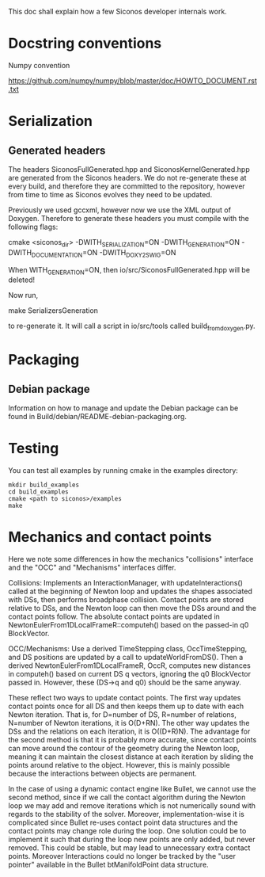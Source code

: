 
This doc shall explain how a few Siconos developer internals work.

* Docstring conventions

Numpy convention

https://github.com/numpy/numpy/blob/master/doc/HOWTO_DOCUMENT.rst.txt


* Serialization

** Generated headers

The headers SiconosFullGenerated.hpp and SiconosKernelGenerated.hpp
are generated from the Siconos headers.  We do not re-generate these
at every build, and therefore they are committed to the repository,
however from time to time as Siconos evolves they need to be updated.

Previously we used gccxml, however now we use the XML output of
Doxygen.  Therefore to generate these headers you must compile with
the following flags:

    cmake <siconos_dir> -DWITH_SERIALIZATION=ON -DWITH_GENERATION=ON -DWITH_DOCUMENTATION=ON -DWITH_DOXY2SWIG=ON

When WITH_GENERATION=ON, then io/src/SiconosFullGenerated.hpp will be deleted!

Now run,

    make SerializersGeneration

to re-generate it.  It will call a script in io/src/tools called build_from_doxygen.py.

* Packaging

** Debian package

Information on how to manage and update the Debian package can be
found in Build/debian/README-debian-packaging.org.
* Testing

You can test all examples by running cmake in the examples directory:

#+BEGIN_SRC shell
mkdir build_examples
cd build_examples
cmake <path to siconos>/examples
make
#+END_SRC
* Mechanics and contact points

Here we note some differences in how the mechanics "collisions"
interface and the "OCC" and "Mechanisms" interfaces differ.

Collisions: Implements an InteractionManager, with
updateInteractions() called at the beginning of Newton loop and
updates the shapes associated with DSs, then performs broadphase
collision.  Contact points are stored relative to DSs, and the Newton
loop can then move the DSs around and the contact points follow.  The
absolute contact points are updated in
NewtonEulerFrom1DLocalFrameR::computeh() based on the passed-in q0
BlockVector.

OCC/Mechanisms: Use a derived TimeStepping class, OccTimeStepping, and
DS positions are updated by a call to updateWorldFromDS().  Then a
derived NewtonEulerFrom1DLocalFrameR, OccR, computes new distances in
computeh() based on current DS q vectors, ignoring the q0 BlockVector
passed in.  However, these (DS->q and q0) should be the same anyway.

These reflect two ways to update contact points.  The first way
updates contact points once for all DS and then keeps them up to date
with each Newton iteration.  That is, for D=number of DS, R=number of
relations, N=number of Newton iterations, it is O(D+RN).  The other
way updates the DSs and the relations on each iteration, it is
O((D+R)N).  The advantage for the second method is that it is probably
more accurate, since contact points can move around the contour of the
geometry during the Newton loop, meaning it can maintain the closest
distance at each iteration by sliding the points around relative to
the object.  However, this is mainly possible because the interactions
between objects are permanent.

In the case of using a dynamic contact engine like Bullet, we cannot
use the second method, since if we call the contact algorithm during
the Newton loop we may add and remove iterations which is not
numerically sound with regards to the stability of the solver.
Moreover, implementation-wise it is complicated since Bullet re-uses
contact point data structures and the contact points may change role
during the loop.  One solution could be to implement it such that
during the loop new points are only added, but never removed.  This
could be stable, but may lead to unnecessary extra contact points.
Moreover Interactions could no longer be tracked by the "user pointer"
available in the Bullet btManifoldPoint data structure.
